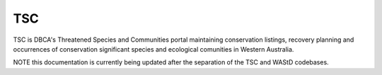 TSC
==============================
TSC is DBCA's Threatened Species and Communities portal maintaining conservation listings, recovery planning and occurrences of
conservation significant species and ecological comunities in Western Australia.

.. image:: https://img.shields.io/badge/built%20with-Cookiecutter%20Django-0be857.svg
     :target: https://github.com/pydanny/cookiecutter-django/
     :alt: Built with Cookiecutter Django
.. image:: https://github.com/dbca-wa/tsc/workflows/Django%20CI/badge.svg?branch=main
     :target: https://github.com/dbca-wa/tsc/actions?query=workflow%3ADjangoCI
     :alt: CI status
.. image:: https://coveralls.io/repos/github/dbca-wa/tsc/badge.svg?branch=main
     :target: https://coveralls.io/github/dbca-wa/tsc?branch=main
     :alt: Test coverage
.. image:: https://img.shields.io/badge/License-MIT-green.svg
     :target: https://opensource.org/licenses/MIT
     :alt: MIT License


NOTE this documentation is currently being updated after the separation of the TSC and WAStD codebases.

